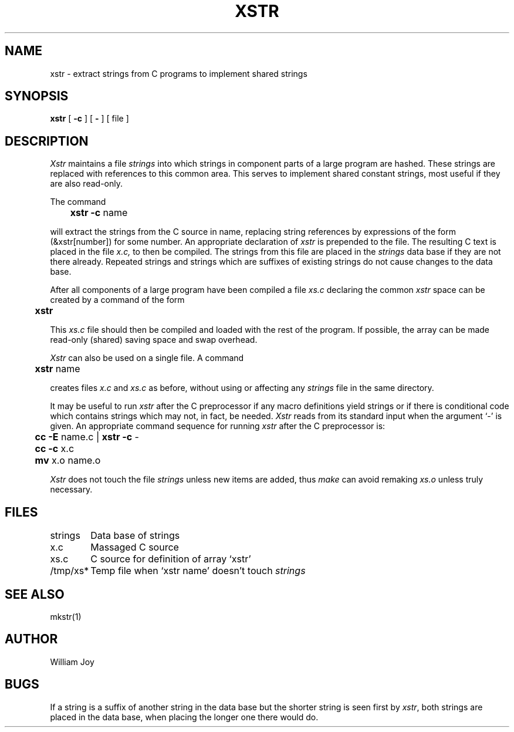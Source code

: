 .\" $Copyright:	$
.\" Copyright (c) 1984, 1985, 1986, 1987, 1988, 1989, 1990 
.\" Sequent Computer Systems, Inc.   All rights reserved.
.\"  
.\" This software is furnished under a license and may be used
.\" only in accordance with the terms of that license and with the
.\" inclusion of the above copyright notice.   This software may not
.\" be provided or otherwise made available to, or used by, any
.\" other person.  No title to or ownership of the software is
.\" hereby transferred.
...
.V= $Header: xstr.1 1.7 87/08/01 $
.TH XSTR 1 "\*(V)" "3BSD"
.SH NAME
xstr \- extract strings from C programs to implement shared strings
.SH SYNOPSIS
.B xstr
[
.B \-c
] [
.B \-
] [
file
]
.SH DESCRIPTION
.I Xstr
maintains a file
.I strings
into which strings in component parts of a large program are hashed.
These strings are replaced with references to this common area.
This serves to implement shared constant strings, most useful if they
are also read-only.
.PP
The command
.PP
.DT
	\f3xstr \-c\f1 name
.PP
will extract the strings from the C source in name, replacing
string references by expressions of the form (&xstr[number])
for some number.
An appropriate declaration of
.I xstr
is prepended to the file.
The resulting C text is placed in the file
.I x.c,
to then be compiled.
The strings from this file are placed in the
.I strings
data base if they are not there already.
Repeated strings and strings which are suffixes of existing strings
do not cause changes to the data base.
.PP
After all components of a large program have been compiled a file
.I xs.c
declaring the common
.I xstr
space can be created by a command of the form
.PP
.DT
	\f3xstr\f1
.PP
This
.I xs.c
file should then be compiled and loaded with the rest
of the program.
If possible, the array can be made read-only (shared) saving
space and swap overhead.
.PP
.I Xstr
can also be used on a single file.
A command
.PP
.DT
	\f3xstr\f1 name
.PP
creates files
.I x.c
and
.I xs.c
as before, without using or affecting any
.I strings
file in the same directory.
.PP
It may be useful to run
.I xstr
after the C preprocessor if any macro definitions yield strings
or if there is conditional code which contains strings
which may not, in fact, be needed.
.I Xstr
reads from its standard input when the argument `\-' is given.
An appropriate command sequence for running
.I xstr
after the C preprocessor is:
.PP
.nf
.DT
	\f3cc \-E\f1 name.c | \f3xstr \-c\f1 \-
	\f3cc \-c\f1 x.c
	\f3mv\f1 x.o name.o
.fi
.PP
.I Xstr
does not touch the file
.I strings
unless new items are added, thus
.I make
can avoid remaking
.I xs.o
unless truly necessary.
.SH FILES
.nf
.ta \w'/tmp/xs*\0\0\0\0\0'u
strings	Data base of strings
x.c	Massaged C source
xs.c	C source for definition of array `xstr'
/tmp/xs*	Temp file when `xstr name' doesn't touch \f2strings\fP
.fi
.ta
.SH "SEE ALSO"
mkstr(1)
.SH AUTHOR
William Joy
.SH BUGS
If a string is a suffix of another string in the data base
but the shorter string is seen first by
.IR xstr ,
both strings are placed in the data base,
when placing the longer one there would do.
